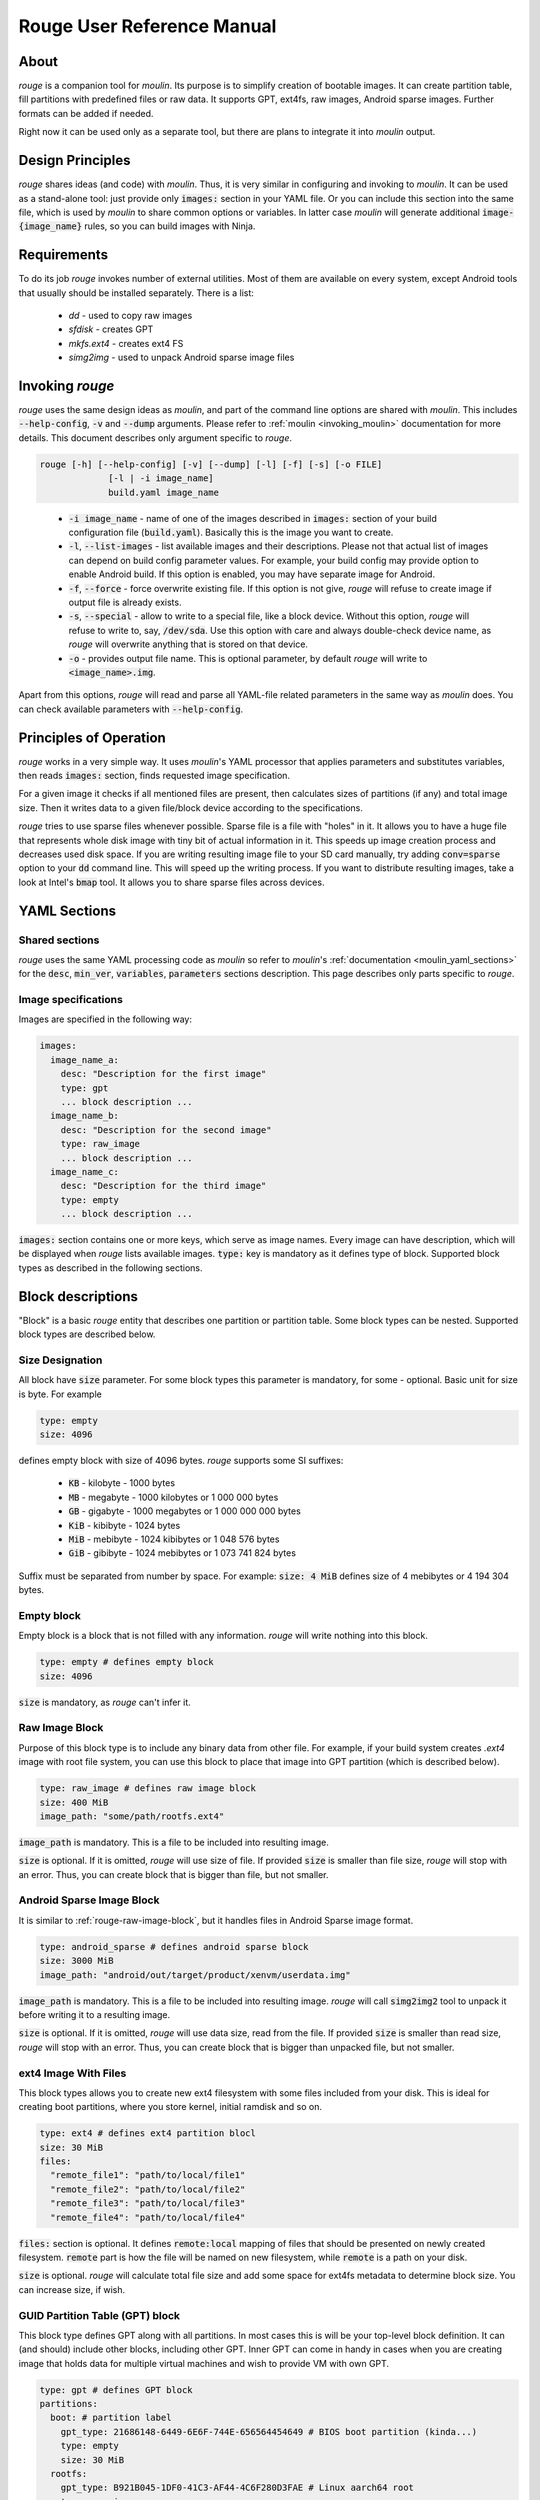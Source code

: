 Rouge User Reference Manual
============================

About
-----

`rouge` is a companion tool for `moulin`. Its purpose is to simplify
creation of bootable images. It can create partition table, fill
partitions with predefined files or raw data. It supports GPT, ext4fs,
raw images, Android sparse images. Further formats can be added if
needed.

Right now it can be used only as a separate tool, but there are plans
to integrate it into `moulin` output.

Design Principles
-----------------

`rouge` shares ideas (and code) with `moulin`. Thus, it is very
similar in configuring and invoking to `moulin`. It can be used as a
stand-alone tool: just provide only :code:`images:` section in your
YAML file. Or you can include this section into the same file, which
is used by `moulin` to share common options or variables. In latter
case `moulin` will generate additional :code:`image-{image_name}`
rules, so you can build images with Ninja.

Requirements
------------

To do its job `rouge` invokes number of external utilities. Most of
them are available on every system, except Android tools that usually
should be installed separately. There is a list:

 - `dd` - used to copy raw images
 - `sfdisk` - creates GPT
 - `mkfs.ext4` - creates ext4 FS
 - `simg2img` - used to unpack Android sparse image files


Invoking `rouge`
----------------

`rouge` uses the same design ideas as `moulin`, and part of the
command line options are shared with `moulin`. This includes
:code:`--help-config`, :code:`-v` and :code:`--dump` arguments. Please
refer to :ref:`moulin <invoking_moulin>` documentation for more
details. This document describes only argument specific to `rouge`.

.. code-block::

   rouge [-h] [--help-config] [-v] [--dump] [-l] [-f] [-s] [-o FILE]
		[-l | -i image_name]
                build.yaml image_name

..

 - :code:`-i image_name` - name of one of the images described in
   :code:`images:` section of your build configuration file
   (:code:`build.yaml`). Basically this is the image you want to create.

 - :code:`-l`, :code:`--list-images` - list available images and their
   descriptions. Please not that actual list of images can depend on
   build config parameter values. For example, your build config may
   provide option to enable Android build. If this option is enabled,
   you may have separate image for Android.

 - :code:`-f`, :code:`--force` - force overwrite existing file. If
   this option is not give, `rouge` will refuse to create image if
   output file is already exists.

 - :code:`-s`, :code:`--special` - allow to write to a special file,
   like a block device. Without this option, `rouge` will refuse to
   write to, say, :code:`/dev/sda`. Use this option with care and
   always double-check device name, as `rouge` will overwrite anything
   that is stored on that device.

 - :code:`-o` - provides output file name. This is optional parameter,
   by default `rouge` will write to :code:`<image_name>.img`.


Apart from this options, `rouge` will read and parse all YAML-file
related parameters in the same way as `moulin` does. You can check
available parameters with :code:`--help-config`.

Principles of Operation
-----------------------

`rouge` works in a very simple way. It uses `moulin`'s YAML processor
that applies parameters and substitutes variables, then reads
:code:`images:` section, finds requested image specification.

For a given image it checks if all mentioned files are present, then
calculates sizes of partitions (if any) and total image size. Then it
writes data to a given file/block device according to the
specifications.

`rouge` tries to use sparse files whenever possible. Sparse file is a
file with "holes" in it. It allows you to have a huge file that
represents whole disk image with tiny bit of actual information in
it. This speeds up image creation process and decreases used disk
space. If you are writing resulting image file to your SD card
manually, try adding :code:`conv=sparse` option to your :code:`dd`
command line. This will speed up the writing process. If you want to
distribute resulting images, take a look at Intel's :code:`bmap`
tool. It allows you to share sparse files across devices.

YAML Sections
-------------

Shared sections
^^^^^^^^^^^^^^^

`rouge` uses the same YAML processing code as `moulin` so refer to
`moulin`'s :ref:`documentation <moulin_yaml_sections>` for the
:code:`desc`, :code:`min_ver`, :code:`variables`, :code:`parameters`
sections description. This page describes only parts specific to `rouge`.

Image specifications
^^^^^^^^^^^^^^^^^^^^

Images are specified in the following way:

.. code-block:: yaml

   images:
     image_name_a:
       desc: "Description for the first image"
       type: gpt
       ... block description ...
     image_name_b:
       desc: "Description for the second image"
       type: raw_image
       ... block description ...
     image_name_c:
       desc: "Description for the third image"
       type: empty
       ... block description ...


:code:`images:` section contains one or more keys, which serve as
image names. Every image can have description, which will be displayed
when `rouge` lists available images. :code:`type:` key is mandatory as
it defines type of block. Supported block types as described in the
following sections.

Block descriptions
------------------

"Block" is a basic `rouge` entity that describes one partition or
partition table. Some block types can be nested. Supported block types
are described below.

Size Designation
^^^^^^^^^^^^^^^^

All block have :code:`size` parameter. For some block types this
parameter is mandatory, for some - optional. Basic unit for size is byte. For example

.. code-block:: yaml

   type: empty
   size: 4096

defines empty block with size of 4096 bytes. `rouge` supports some SI suffixes:

 - :code:`KB` - kilobyte - 1000 bytes
 - :code:`MB` - megabyte - 1000 kilobytes or 1 000 000 bytes
 - :code:`GB` - gigabyte - 1000 megabytes or 1 000 000 000 bytes
 - :code:`KiB` - kibibyte - 1024 bytes
 - :code:`MiB` - mebibyte - 1024 kibibytes or 1 048 576 bytes
 - :code:`GiB` - gibibyte - 1024 mebibytes or 1 073 741 824 bytes

Suffix must be separated from number by space. For example:
:code:`size: 4 MiB` defines size of 4 mebibytes or 4 194 304 bytes.

Empty block
^^^^^^^^^^^

Empty block is a block that is not filled with any
information. `rouge` will write nothing into this block.

.. code-block:: yaml

   type: empty # defines empty block
   size: 4096

:code:`size` is mandatory, as `rouge` can't infer it.

.. _rouge-raw-image-block:

Raw Image Block
^^^^^^^^^^^^^^^

Purpose of this block type is to include any binary data from other
file. For example, if your build system creates `.ext4` image with
root file system, you can use this block to place that image into GPT
partition (which is described below).

.. code-block:: yaml

   type: raw_image # defines raw image block
   size: 400 MiB
   image_path: "some/path/rootfs.ext4"

:code:`image_path` is mandatory. This is a file to be included into
resulting image.

:code:`size` is optional. If it is omitted, `rouge` will use size of
file. If provided :code:`size` is smaller than file size, `rouge` will
stop with an error. Thus, you can create block that is bigger than
file, but not smaller.

Android Sparse Image Block
^^^^^^^^^^^^^^^^^^^^^^^^^^

It is similar to :ref:`rouge-raw-image-block`, but it handles files in
Android Sparse image format.

.. code-block:: yaml

   type: android_sparse # defines android sparse block
   size: 3000 MiB
   image_path: "android/out/target/product/xenvm/userdata.img"

:code:`image_path` is mandatory. This is a file to be included into
resulting image. `rouge` will call :code:`simg2img2` tool to
unpack it before writing it to a resulting image.

:code:`size` is optional. If it is omitted, `rouge` will use data
size, read from the file. If provided :code:`size` is smaller than
read size, `rouge` will stop with an error. Thus, you can create block
that is bigger than unpacked file, but not smaller.


ext4 Image With Files
^^^^^^^^^^^^^^^^^^^^^

This block types allows you to create new ext4 filesystem with some
files included from your disk. This is ideal for creating boot
partitions, where you store kernel, initial ramdisk and so on.

.. code-block:: yaml

   type: ext4 # defines ext4 partition blocl
   size: 30 MiB
   files:
     "remote_file1": "path/to/local/file1"
     "remote_file2": "path/to/local/file2"
     "remote_file3": "path/to/local/file3"
     "remote_file4": "path/to/local/file4"

:code:`files:` section is optional. It defines :code:`remote:local`
mapping of files that should be presented on newly created
filesystem. :code:`remote` part is how the file will be named on new
filesystem, while :code:`remote` is a path on your disk.

:code:`size` is optional. `rouge` will calculate total file size and
add some space for ext4fs metadata to determine block size. You can
increase size, if wish.

GUID Partition Table (GPT) block
^^^^^^^^^^^^^^^^^^^^^^^^^^^^^^^^

This block type defines GPT along with all partitions. In most cases
this is will be your top-level block definition. It can (and should)
include other blocks, including other GPT. Inner GPT can come in handy
in cases when you are creating image that holds data for multiple
virtual machines and wish to provide VM with own GPT.

.. code-block:: yaml

   type: gpt # defines GPT block
   partitions:
     boot: # partition label
       gpt_type: 21686148-6449-6E6F-744E-656564454649 # BIOS boot partition (kinda...)
       type: empty
       size: 30 MiB
     rootfs:
       gpt_type: B921B045-1DF0-41C3-AF44-4C6F280D3FAE # Linux aarch64 root
       type: raw_image
       image_path: "rootfs.ext4"

This example defines GPT with two partitions: :code:`boot` and
:code:`rootfs`. :code:`boot` is empty block and :code:`rootfs`
includes Raw Image block.

:code:`partitions:` section is mandatory. It defines list of
partitions, where key is a partition label.

Each partition contains definition of other block type plus optional
(but we strongly suggest to provide it) key :code:`gpt_type:`. This
key holds GPT Partition Type GUID. List of widely used types can be
found on
`Wikipedia <https://en.wikipedia.org/wiki/GUID_Partition_Table#Partition_type_GUIDs>`_,
for example.

`rouge` will place partitions one after another, aligning partition
start to 1 MiB (as per standard recommendation) and partition size to
sector size, which defaults to 512 bytes.

Examples
--------

The following example provides multiple different images:

.. code-block:: yaml

   min_ver: 0.3
   desc: "rouge sample images"

   images:
     empty_image:
       desc: "Just empty 32MB file"
       type: empty
       size: 32 MiB

     unpacked_userdata:
       desc: "Unpacked android userspace image"
       type: android_sparse
       image_path: "android/out/target/product/xenvm/userdata.img"

     simple_bootable_sd:
       type: gpt
       desc: "Full SD-card/eMMC image"
       partitions:
         boot:
           gpt_type: 21686148-6449-6E6F-744E-656564454649 # BIOS boot partition (kinda...)
           type: ext4
           size: 30 MiB
           files:
             "Image": "yocto/build/tmp/deploy/images/generic-armv8-xt/Image"
             "initrd": "yocto/build/tmp/deploy/images/generic-armv8-xt/uInitrd"
         domd_rootfs:
           gpt_type: B921B045-1DF0-41C3-AF44-4C6F280D3FAE # Linux aarch64 root
           type: raw_image
           image_path: "yocto/build-domd/tmp/deploy/images/machine/core-image-weston.ext4"

..

 - :code:`rouge sample_images.yaml -i empty_image` will generate just
   and empty file. This is the simplest example.
 - :code:`rouge sample_images.yaml -i unpacked_userdata` will use
   `simg2img` to unpack android userdata image.
 - :code:`rouge sample_images.yaml -i unpacked_userdata` will generate
   sort or usable image with two GPT partitions: one with data for
   bootloader, and other will contain ext4 root image created by Yocto.
